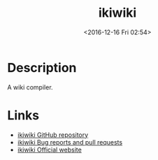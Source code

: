 #+TITLE: ikiwiki
#+TAGS: perl wiki
#+DATE: <2016-12-16 Fri 02:54>

* Description
A wiki compiler.

* Links
- [[https://github.com/joeyh/ikiwiki][ikiwiki GitHub repository]]
- [[https://ikiwiki.info/bugs/][ikiwiki Bug reports and pull requests]]
- [[https://ikiwiki.info/][ikiwiki Official website]]
